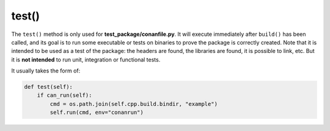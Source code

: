 .. _reference_conanfile_methods_test:


test()
======

The ``test()`` method is only used for **test_package/conanfile.py**.
It will execute immediately after ``build()`` has been called, and its goal is to run some executable or tests on binaries to prove the package is correctly created.
Note that it is intended to be used as a test of the package: the headers are found, the libraries are found,
it is possible to link, etc. But it is **not intended** to run unit, integration or functional tests.

It usually takes the form of:

.. code:: python

    def test(self):
        if can_run(self):
            cmd = os.path.join(self.cpp.build.bindir, "example")
            self.run(cmd, env="conanrun")


.. seealso::
    
    - See :ref:`the "testing packages" tutorial<tutorial_creating_test>` for more information.
    - The :ref:`test_package_folder attribute<conan_conanfile_attributes_test_package_folder>` allows defining a different default location of the test-package instead of the default ``test_package`` folder.
